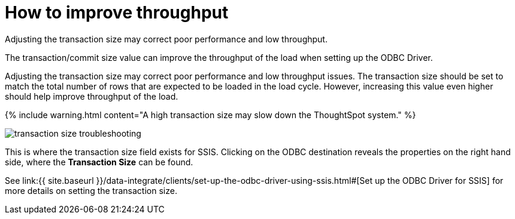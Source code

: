 = How to improve throughput
:last_updated: tbd


Adjusting the transaction size may correct poor performance and low throughput.

The transaction/commit size value can improve the throughput of the load when setting up the ODBC Driver.

Adjusting the transaction size may correct poor performance and low throughput issues.
The transaction size should be set to match the total number of rows that are expected to be loaded in the load cycle.
However, increasing this value even higher should help improve throughput of the load.

{% include warning.html content="A high transaction size may slow down the ThoughtSpot system." %}

image::transaction_size_troubleshooting.png[]

This is where the transaction size field exists for SSIS.
Clicking on the ODBC destination reveals the properties on the right hand side, where the *Transaction Size* can be found.

See link:{{ site.baseurl }}/data-integrate/clients/set-up-the-odbc-driver-using-ssis.html#[Set up the ODBC Driver for SSIS] for more details on setting the transaction size.
